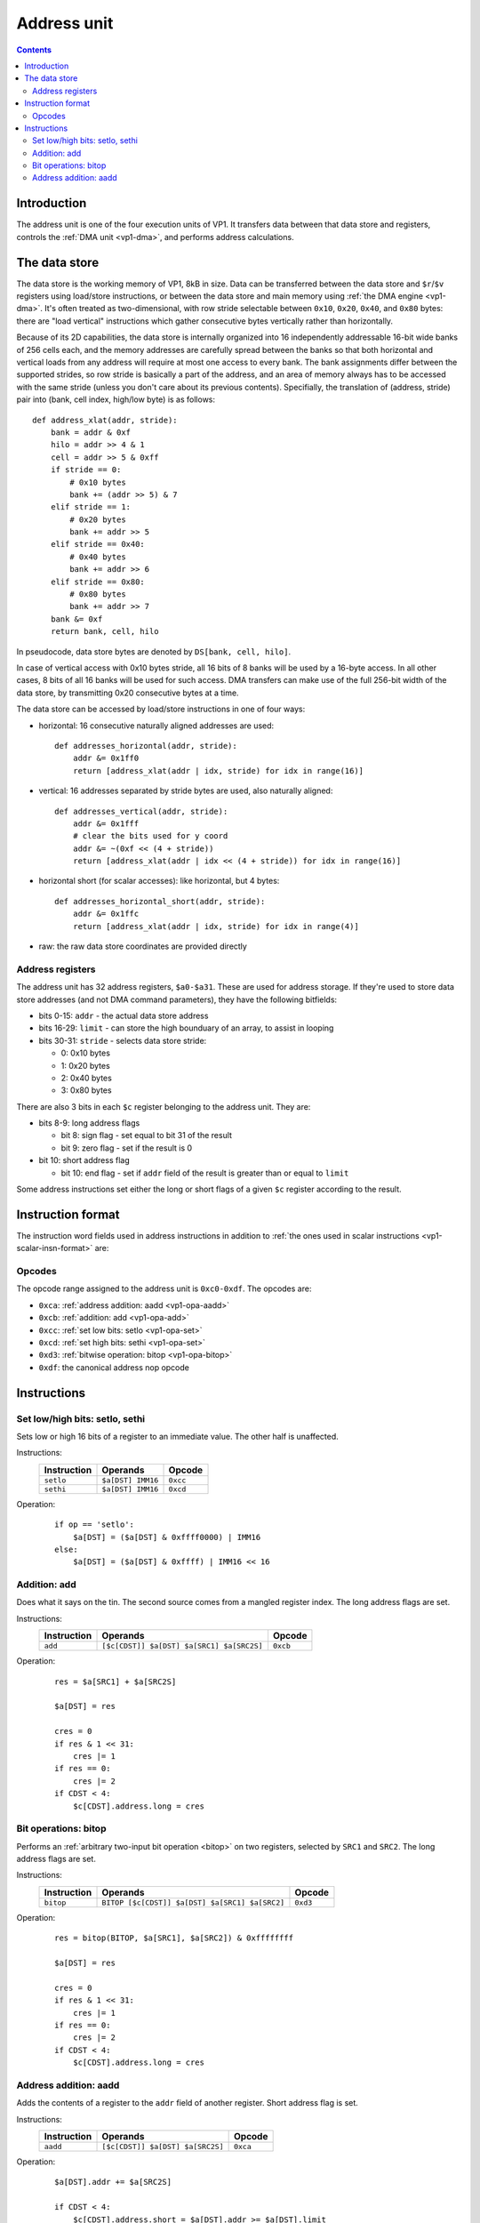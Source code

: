 .. _vp1-address:

============
Address unit
============

.. contents::


Introduction
============

The address unit is one of the four execution units of VP1.  It transfers
data between that data store and registers, controls the :ref:`DMA unit
<vp1-dma>`, and performs address calculations.


.. _vp1-data:

The data store
==============

The data store is the working memory of VP1, 8kB in size.  Data can be
transferred between the data store and ``$r``/``$v`` registers using load/store
instructions, or between the data store and main memory using :ref:`the DMA
engine <vp1-dma>`.  It's often treated as two-dimensional, with row stride
selectable between ``0x10``, ``0x20``, ``0x40``, and ``0x80`` bytes: there are
"load vertical" instructions which gather consecutive bytes vertically rather
than horizontally.

Because of its 2D capabilities, the data store is internally organized into 16
independently addressable 16-bit wide banks of 256 cells each, and the memory
addresses are carefully spread between the banks so that both horizontal and
vertical loads from any address will require at most one access to every bank.
The bank assignments differ between the supported strides, so row stride is
basically a part of the address, and an area of memory always has to be
accessed with the same stride (unless you don't care about its previous
contents).  Specifially, the translation of (address, stride) pair into (bank,
cell index, high/low byte) is as follows::

    def address_xlat(addr, stride):
        bank = addr & 0xf
        hilo = addr >> 4 & 1
        cell = addr >> 5 & 0xff
        if stride == 0:
            # 0x10 bytes
            bank += (addr >> 5) & 7
        elif stride == 1:
            # 0x20 bytes
            bank += addr >> 5
        elif stride == 0x40:
            # 0x40 bytes
            bank += addr >> 6
        elif stride == 0x80:
            # 0x80 bytes
            bank += addr >> 7
        bank &= 0xf
        return bank, cell, hilo

In pseudocode, data store bytes are denoted by ``DS[bank, cell, hilo]``.

In case of vertical access with 0x10 bytes stride, all 16 bits of 8 banks will
be used by a 16-byte access.  In all other cases, 8 bits of all 16 banks will
be used for such access.  DMA transfers can make use of the full 256-bit width
of the data store, by transmitting 0x20 consecutive bytes at a time.

The data store can be accessed by load/store instructions in one of four ways:

- horizontal: 16 consecutive naturally aligned addresses are used::

    def addresses_horizontal(addr, stride):
        addr &= 0x1ff0
        return [address_xlat(addr | idx, stride) for idx in range(16)]

- vertical: 16 addresses separated by stride bytes are used, also naturally
  aligned::

    def addresses_vertical(addr, stride):
        addr &= 0x1fff
        # clear the bits used for y coord
        addr &= ~(0xf << (4 + stride))
        return [address_xlat(addr | idx << (4 + stride)) for idx in range(16)]

- horizontal short (for scalar accesses): like horizontal, but 4 bytes::

    def addresses_horizontal_short(addr, stride):
        addr &= 0x1ffc
        return [address_xlat(addr | idx, stride) for idx in range(4)]

- raw: the raw data store coordinates are provided directly


.. _vp1-reg-address:

Address registers
-----------------

The address unit has 32 address registers, ``$a0-$a31``.  These are used for
address storage.  If they're used to store data store addresses (and not DMA
command parameters), they have the following bitfields:

- bits 0-15: ``addr`` - the actual data store address
- bits 16-29: ``limit`` - can store the high bounduary of an array, to assist
  in looping
- bits 30-31: ``stride`` - selects data store stride:

  - 0: 0x10 bytes
  - 1: 0x20 bytes
  - 2: 0x40 bytes
  - 3: 0x80 bytes

There are also 3 bits in each ``$c`` register belonging to the address unit.
They are:

- bits 8-9: long address flags

  - bit 8: sign flag - set equal to bit 31 of the result
  - bit 9: zero flag - set if the result is 0

- bit 10: short address flag

  - bit 10: end flag - set if ``addr`` field of the result is greater than or
    equal to ``limit``

Some address instructions set either the long or short flags of a given ``$c``
register according to the result.


.. _vp1-address-insn-format:

Instruction format
==================

The instruction word fields used in address instructions in addition to
:ref:`the ones used in scalar instructions <vp1-scalar-insn-format>` are:

.. todo:: list me


Opcodes
-------

The opcode range assigned to the address unit is ``0xc0-0xdf``.  The opcodes
are:

- ``0xca``: :ref:`address addition: aadd <vp1-opa-aadd>`
- ``0xcb``: :ref:`addition: add <vp1-opa-add>`
- ``0xcc``: :ref:`set low bits: setlo <vp1-opa-set>`
- ``0xcd``: :ref:`set high bits: sethi <vp1-opa-set>`
- ``0xd3``: :ref:`bitwise operation: bitop <vp1-opa-bitop>`
- ``0xdf``: the canonical address nop opcode

.. todo:: complete the list


Instructions
============


.. _vp1-opa-set:

Set low/high bits: setlo, sethi
-------------------------------

Sets low or high 16 bits of a register to an immediate value.  The other half
is unaffected.

Instructions:
    =========== ================= ========
    Instruction Operands          Opcode
    =========== ================= ========
    ``setlo``   ``$a[DST] IMM16`` ``0xcc``
    ``sethi``   ``$a[DST] IMM16`` ``0xcd``
    =========== ================= ========
Operation:
    ::

        if op == 'setlo':
            $a[DST] = ($a[DST] & 0xffff0000) | IMM16
        else:
            $a[DST] = ($a[DST] & 0xffff) | IMM16 << 16


.. _vp1-opa-add:

Addition: add
-------------

Does what it says on the tin.  The second source comes from a mangled register
index.  The long address flags are set.

Instructions:
    =========== ========================================= ========
    Instruction Operands                                  Opcode
    =========== ========================================= ========
    ``add``     ``[$c[CDST]] $a[DST] $a[SRC1] $a[SRC2S]`` ``0xcb``
    =========== ========================================= ========
Operation:
    ::

        res = $a[SRC1] + $a[SRC2S]

        $a[DST] = res

        cres = 0
        if res & 1 << 31:
            cres |= 1
        if res == 0:
            cres |= 2
        if CDST < 4:
            $c[CDST].address.long = cres


.. _vp1-opa-bitop:

Bit operations: bitop
---------------------

Performs an :ref:`arbitrary two-input bit operation <bitop>` on two registers,
selected by ``SRC1`` and ``SRC2``.  The long address flags are set.

Instructions:
    =========== ============================================== =========
    Instruction Operands                                       Opcode
    =========== ============================================== =========
    ``bitop``   ``BITOP [$c[CDST]] $a[DST] $a[SRC1] $a[SRC2]`` ``0xd3``
    =========== ============================================== =========
Operation:
    ::

        res = bitop(BITOP, $a[SRC1], $a[SRC2]) & 0xffffffff

        $a[DST] = res

        cres = 0
        if res & 1 << 31:
            cres |= 1
        if res == 0:
            cres |= 2
        if CDST < 4:
            $c[CDST].address.long = cres


.. _vp1-opa-aadd:

Address addition: aadd
----------------------

Adds the contents of a register to the ``addr`` field of another register.
Short address flag is set.

Instructions:
    =========== ======================================= ========
    Instruction Operands                                Opcode
    =========== ======================================= ========
    ``aadd``    ``[$c[CDST]] $a[DST] $a[SRC2S]``        ``0xca``
    =========== ======================================= ========
Operation:
    ::

        $a[DST].addr += $a[SRC2S]

        if CDST < 4:
            $c[CDST].address.short = $a[DST].addr >= $a[DST].limit
